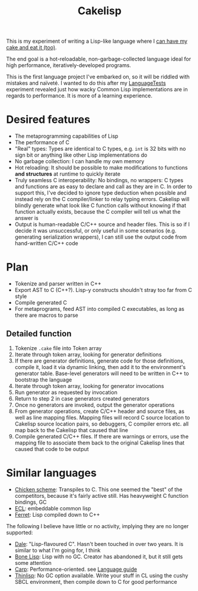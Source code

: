 #+TITLE:Cakelisp

This is my experiment of writing a Lisp-like language where I [[https://en.wikipedia.org/wiki/You_can%27t_have_your_cake_and_eat_it][can have my cake and eat it (too)]].

The end goal is a hot-reloadable, non-garbage-collected language ideal for high performance, iteratively-developed programs.

This is the first language project I've embarked on, so it will be riddled with mistakes and naïveté. I wanted to do this after my [[https://macoy.me/code/macoy/LanguageTests][LanguageTests]] experiment revealed just how wacky Common Lisp implementations are in regards to performance. It is more of a learning experience.

* Desired features
- The metaprogramming capabilities of Lisp
- The performance of C
- "Real" types: Types are identical to C types, e.g. ~int~ is 32 bits with no sign bit or anything like other Lisp implementations do
- No garbage collection: I can handle my own memory
- Hot reloading: It should be possible to make modifications to functions *and structures* at runtime to quickly iterate
- Truly seamless C interoperability: No bindings, no wrappers: C types and functions are as easy to declare and call as they are in C. In order to support this, I've decided to ignore type deduction when possible and instead rely on the C compiler/linker to relay typing errors. Cakelisp will blindly generate what look like C function calls without knowing if that function actually exists, because the C compiler will tell us what the answer is
- Output is human-readable C/C++ source and header files. This is so if I decide it was unsuccessful, or only useful in some scenarios (e.g. generating serialization wrappers), I can still use the output code from hand-written C/C++ code
* Plan
- Tokenize and parser written in C++
- Export AST to C (C++?). Lisp-y constructs shouldn't stray too far from C style
- Compile generated C
- For metaprograms, feed AST into compiled C executables, as long as there are macros to parse

** Detailed function
1. Tokenize ~.cake~ file into Token array
2. Iterate through token array, looking for generator definitions
3. If there are generator definitions, generate code for those definitions, compile it, load it via dynamic linking, then add it to the environment's generator table. Base-level generators will need to be written in C++ to bootstrap the language
4. Iterate through token array, looking for generator invocations
5. Run generator as requested by invocation
6. Return to step 2 in case generators created generators
7. Once no generators are invoked, output the generator operations
8. From generator operations, create C/C++ header and source files, as well as line mapping files. Mapping files will record C source location to Cakelisp source location pairs, so debuggers, C compiler errors etc. all map back to the Cakelisp that caused that line
9. Compile generated C/C++ files. If there are warnings or errors, use the mapping file to associate them back to the original Cakelisp lines that caused that code to be output
* Similar languages
- [[http://www.call-cc.org/][Chicken scheme]]: Transpiles to C. This one seemed the "best" of the competitors, because it's fairly active still. Has heavyweight C function bindings, GC
- [[https://common-lisp.net/project/ecl/static/manual/index.html#Top][ECL]]: embeddable common lisp
- [[https://ferret-lang.org/][Ferret]]: Lisp compiled down to C++

The following I believe have little or no activity, implying they are no longer supported:
- [[https://github.com/tomhrr/dale][Dale]]: "Lisp-flavoured C". Hasn't been touched in over two years. It is similar to what I'm going for, I think
- [[https://github.com/wolfgangj/bone-lisp][Bone Lisp]]: Lisp with no GC. Creator has abandoned it, but it still gets some attention
- [[https://github.com/carp-lang/Carp][Carp]]: Performance-oriented. see [[https://github.com/carp-lang/Carp/blob/master/docs/LanguageGuide.md][Language guide]]
- [[https://github.com/ska80/thinlisp][Thinlisp]]: No GC option available. Write your stuff in CL using the cushy SBCL environment, then compile down to C for good performance
